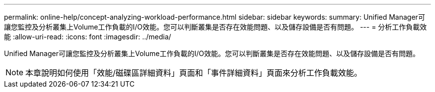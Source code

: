 ---
permalink: online-help/concept-analyzing-workload-performance.html 
sidebar: sidebar 
keywords:  
summary: Unified Manager可讓您監控及分析叢集上Volume工作負載的I/O效能。您可以判斷叢集是否存在效能問題、以及儲存設備是否有問題。 
---
= 分析工作負載效能
:allow-uri-read: 
:icons: font
:imagesdir: ../media/


[role="lead"]
Unified Manager可讓您監控及分析叢集上Volume工作負載的I/O效能。您可以判斷叢集是否存在效能問題、以及儲存設備是否有問題。

[NOTE]
====
本章說明如何使用「效能/磁碟區詳細資料」頁面和「事件詳細資料」頁面來分析工作負載效能。

====